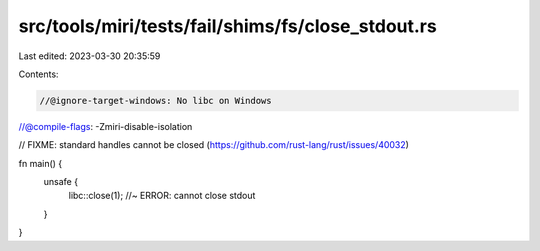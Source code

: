 src/tools/miri/tests/fail/shims/fs/close_stdout.rs
==================================================

Last edited: 2023-03-30 20:35:59

Contents:

.. code-block:: rs

    //@ignore-target-windows: No libc on Windows
//@compile-flags: -Zmiri-disable-isolation

// FIXME: standard handles cannot be closed (https://github.com/rust-lang/rust/issues/40032)

fn main() {
    unsafe {
        libc::close(1); //~ ERROR: cannot close stdout
    }
}


